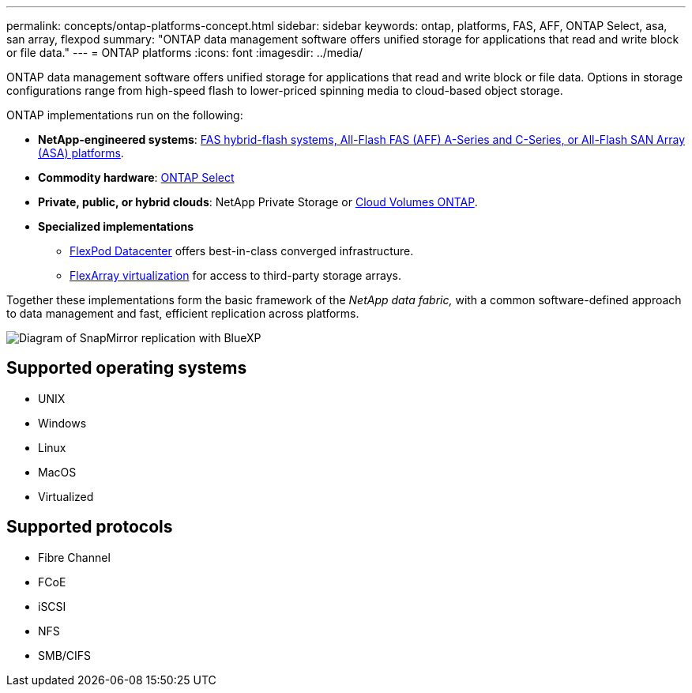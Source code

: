 ---
permalink: concepts/ontap-platforms-concept.html
sidebar: sidebar
keywords: ontap, platforms, FAS, AFF, ONTAP Select, asa, san array, flexpod
summary: "ONTAP data management software offers unified storage for applications that read and write block or file data."
---
= ONTAP platforms
:icons: font
:imagesdir: ../media/

[.lead]
ONTAP data management software offers unified storage for applications that read and write block or file data. Options in storage configurations range from high-speed flash to lower-priced spinning media to cloud-based object storage.

ONTAP implementations run on the following:

* *NetApp-engineered systems*: https://docs.netapp.com/us-en/ontap-systems-family/#[FAS hybrid-flash systems, All-Flash FAS (AFF) A-Series and C-Series, or All-Flash SAN Array (ASA) platforms^]. 
* *Commodity hardware*: https://docs.netapp.com/us-en/ontap-select/[ONTAP Select^]
* *Private, public, or hybrid clouds*: NetApp Private Storage or https://docs.netapp.com/us-en/bluexp-cloud-volumes-ontap/index.html[Cloud Volumes ONTAP^].
* *Specialized implementations* 
** https://docs.netapp.com/us-en/flexpod/index.html[FlexPod Datacenter^] offers best-in-class converged infrastructure. 
** https://docs.netapp.com/us-en/ontap-flexarray/[FlexArray virtualization^] for access to third-party storage arrays.

Together these implementations form the basic framework of the _NetApp data fabric,_ with a common software-defined approach to data management and fast, efficient replication across platforms.

image:data-fabric2.png[Diagram of SnapMirror replication with BlueXP, ONTAP, and ONTAP Select.]

== Supported operating systems

* UNIX
* Windows
* Linux
* MacOS
* Virtualized

== Supported protocols

* Fibre Channel
* FCoE
* iSCSI
* NFS
* SMB/CIFS

//2024-7-15 ontapdoc-1329
// 2023 Dec 11, Jira 1208
// 2023 Nov 08, Git Issue 1090
// 2023 Jul 13, Jira 1123
// 2023 Jun 23, Jira 1123
// 2023 May 10, ontap issues 991
// 2022 september 6, ontap issues 624